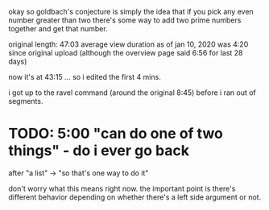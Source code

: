 okay so goldbach's conjecture is simply the idea
that if you pick any even number greater than two
there's some way to add two prime numbers together and get that number.



original length: 47:03
  average view duration as of jan 10, 2020 was 4:20 since original upload
  (although the overview page said 6:56 for last 28 days)

now it's at 43:15 ... so i edited the first 4 mins.

i got up to the ravel command (around the original 8:45) before i ran out of segments.


* TODO: 5:00  "can do one of two things" - do i ever go back
after "a list"  -> "so that's one way to do it"


don't worry what this means right now.
the important point is there's different behavior
depending on whether there's a left side argument
or not.
